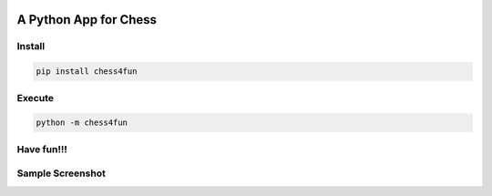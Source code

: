 .. -*- mode: rst -*-

|BuildTest|_ |PyPi|_ |License|_ |Downloads|_ |PythonVersion|_

.. |BuildTest| image:: https://travis-ci.com/tank-overlord/chess4fun.svg?branch=main
.. _BuildTest: https://travis-ci.com/tank-overlord/chess4fun

.. |PythonVersion| image:: https://img.shields.io/badge/python-3.7%20%7C%203.8%20%7C%203.9-blue
.. _PythonVersion: https://img.shields.io/badge/python-3.7%20%7C%203.8%20%7C%203.9-blue

.. |PyPi| image:: https://img.shields.io/pypi/v/chess4fun
.. _PyPi: https://pypi.python.org/pypi/chess4fun

.. |Downloads| image:: https://pepy.tech/badge/chess4fun
.. _Downloads: https://pepy.tech/project/chess4fun

.. |License| image:: https://img.shields.io/pypi/l/chess4fun
.. _License: https://pypi.python.org/pypi/chess4fun


======================
A Python App for Chess
======================

Install
-------

.. code-block::

   pip install chess4fun


Execute
-------

.. code-block::

   python -m chess4fun 


Have fun!!!
-----------


Sample Screenshot
-----------------
|image1|


.. |image1| image:: https://github.com/tank-overlord/chess4fun/raw/main/chess4fun/examples/opening_Ruy_Lopez.png